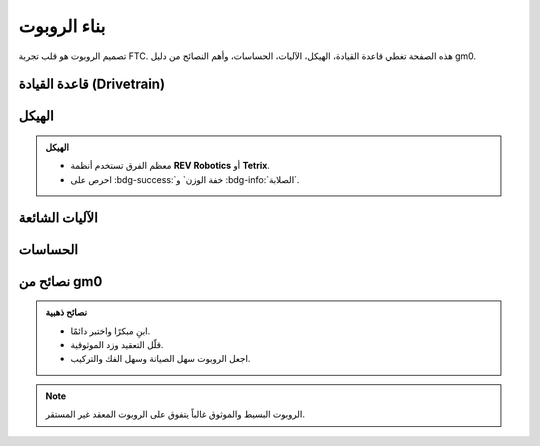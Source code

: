 بناء الروبوت
============

.. rst-class:: lead

تصميم الروبوت هو قلب تجربة FTC. هذه الصفحة تغطي قاعدة القيادة، الهيكل، الآليات، الحساسات، وأهم النصائح من دليل gm0.

قاعدة القيادة (Drivetrain)
--------------------------

.. grid:: 1 3 3 3
   :gutter: 2

   .. grid-item::
      .. card:: Tank Drive
         
         الأبسط والأكثر موثوقية.  
         مناسب للفرق الجديدة.

   .. grid-item::
      .. card:: Mecanum Drive
         
         يسمح بالحركة في جميع الاتجاهات.  
         يتطلب ضبطاً جيداً للبرمجة.

   .. grid-item::
      .. card:: H-Drive / X-Drive
         
         متقدمة وتمنح مرونة عالية.  
         لكنها أصعب من حيث التصميم.

   .. grid-item::
      .. card:: Swerve Drive
         
         نادرة ومعقدة، لكنها تمنح تحكمًا ممتازًا.  
         غالباً للفرق ذات الخبرة العالية.

الهيكل
------

.. admonition:: الهيكل
   :class: important

   - معظم الفرق تستخدم أنظمة **REV Robotics** أو **Tetrix**.  
   - احرص على :bdg-success:`خفة الوزن` و :bdg-info:`الصلابة`.

الآليات الشائعة
---------------

.. grid:: 1 3 3 3
   :gutter: 2

   .. grid-item::
      .. card:: Lifts (رافعات)
         
         عمودية أو متعددة المراحل.  
         تُستخدم لنقل العناصر إلى ارتفاعات.

   .. grid-item::
      .. card:: Arms (أذرع)
         
         مفصلية أو دوارة.  
         تمنح مرونة في الالتقاط.

   .. grid-item::
      .. card:: Intakes (آليات التقاط)
         
         عجلات مطاطية أو بكرات.  
         لجمع العناصر بسرعة.

   .. grid-item::
      .. card:: Climbers (متسلقات)
         
         مصممة لتحديات نهاية المباراة (End Game).

الحساسات
--------

.. tabs::

   .. tab:: IMU

      يستخدم لتحديد الاتجاه والدوران بدقة.

   .. tab:: الكاميرا + OpenCV

      للرؤية الآلية، التعرف على العناصر والرموز.

   .. tab:: Touch Sensors

      لاكتشاف التصادم أو وجود العناصر.

نصائح من gm0
-------------

.. admonition:: نصائح ذهبية
   :class: tip

   - ابنِ مبكرًا واختبر دائمًا.  
   - قلّل التعقيد وزد الموثوقية.  
   - اجعل الروبوت سهل الصيانة وسهل الفك والتركيب.  

.. note::
   الروبوت البسيط والموثوق غالباً يتفوق على الروبوت المعقد غير المستقر.
